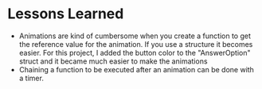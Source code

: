 * Lessons Learned

- Animations are kind of cumbersome when you create a function to get the
  reference value for the animation. If you use a structure it becomes easier.
  For this project, I added the button color to the "AnswerOption" struct and it
  became much easier to make the animations
- Chaining a function to be executed after an animation can be done with a timer.
